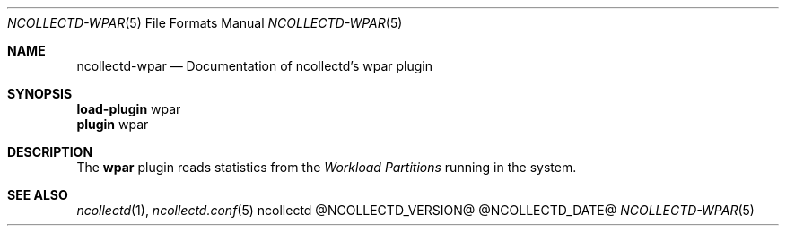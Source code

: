 .\" SPDX-License-Identifier: GPL-2.0-only
.Dd @NCOLLECTD_DATE@
.Dt NCOLLECTD-WPAR 5
.Os ncollectd @NCOLLECTD_VERSION@
.Sh NAME
.Nm ncollectd-wpar
.Nd Documentation of ncollectd's wpar plugin
.Sh SYNOPSIS
.Bd -literal -compact
\fBload-plugin\fP wpar
\fBplugin\fP wpar
.Ed
.Sh DESCRIPTION
The \fBwpar\fP plugin reads statistics from the \fIWorkload Partitions\fP
running in the system.
.Sh "SEE ALSO"
.Xr ncollectd 1 ,
.Xr ncollectd.conf 5
